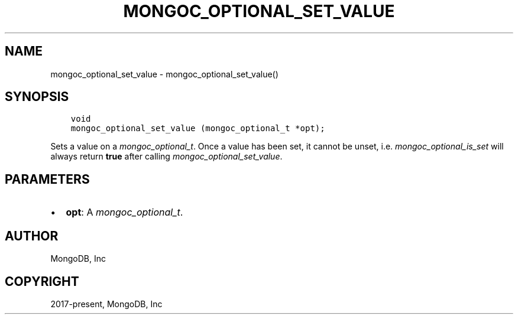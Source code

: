 .\" Man page generated from reStructuredText.
.
.
.nr rst2man-indent-level 0
.
.de1 rstReportMargin
\\$1 \\n[an-margin]
level \\n[rst2man-indent-level]
level margin: \\n[rst2man-indent\\n[rst2man-indent-level]]
-
\\n[rst2man-indent0]
\\n[rst2man-indent1]
\\n[rst2man-indent2]
..
.de1 INDENT
.\" .rstReportMargin pre:
. RS \\$1
. nr rst2man-indent\\n[rst2man-indent-level] \\n[an-margin]
. nr rst2man-indent-level +1
.\" .rstReportMargin post:
..
.de UNINDENT
. RE
.\" indent \\n[an-margin]
.\" old: \\n[rst2man-indent\\n[rst2man-indent-level]]
.nr rst2man-indent-level -1
.\" new: \\n[rst2man-indent\\n[rst2man-indent-level]]
.in \\n[rst2man-indent\\n[rst2man-indent-level]]u
..
.TH "MONGOC_OPTIONAL_SET_VALUE" "3" "Apr 04, 2023" "1.23.3" "libmongoc"
.SH NAME
mongoc_optional_set_value \- mongoc_optional_set_value()
.SH SYNOPSIS
.INDENT 0.0
.INDENT 3.5
.sp
.nf
.ft C
void
mongoc_optional_set_value (mongoc_optional_t *opt);
.ft P
.fi
.UNINDENT
.UNINDENT
.sp
Sets a value on a \fI\%mongoc_optional_t\fP\&. Once a value has been set, it cannot be unset, i.e. \fImongoc_optional_is_set\fP will always return \fBtrue\fP after calling \fImongoc_optional_set_value\fP\&.
.SH PARAMETERS
.INDENT 0.0
.IP \(bu 2
\fBopt\fP: A \fI\%mongoc_optional_t\fP\&.
.UNINDENT
.SH AUTHOR
MongoDB, Inc
.SH COPYRIGHT
2017-present, MongoDB, Inc
.\" Generated by docutils manpage writer.
.
